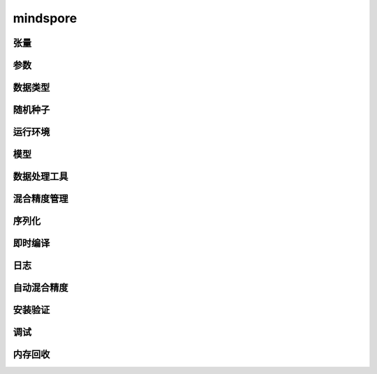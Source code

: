 mindspore
=========

张量
------

.. mscnautosummary::
    :toctree: mindspore

    mindspore.Tensor
    mindspore.COOTensor
    mindspore.CSRTensor
    mindspore.RowTensor
    mindspore.SparseTensor

参数
---------

.. mscnautosummary::
    :toctree: mindspore

    mindspore.Parameter
    mindspore.ParameterTuple

数据类型
--------

.. mscnautosummary::
    :toctree: mindspore

    mindspore.dtype
    mindspore.dtype_to_nptype
    mindspore.issubclass_
    mindspore.dtype_to_pytype
    mindspore.pytype_to_dtype
    mindspore.get_py_obj_dtype

随机种子
---------

.. mscnautosummary::
    :toctree: mindspore

    mindspore.set_seed
    mindspore.get_seed

运行环境
---------

.. mscnautosummary::
    :toctree: mindspore

    mindspore.get_auto_parallel_context
    mindspore.get_context
    mindspore.get_ps_context
    mindspore.reset_auto_parallel_context
    mindspore.reset_ps_context
    mindspore.set_auto_parallel_context
    mindspore.set_context
    mindspore.set_ps_context
    mindspore.ParallelMode

模型
-----

.. mscnautosummary::
    :toctree: mindspore

    mindspore.Model

数据处理工具
-------------------

.. mscnautosummary::
    :toctree: mindspore

    mindspore.DatasetHelper
    mindspore.connect_network_with_dataset

混合精度管理
--------------

.. mscnautosummary::
    :toctree: mindspore

    mindspore.LossScaleManager
    mindspore.FixedLossScaleManager
    mindspore.DynamicLossScaleManager

序列化
-------

.. mscnautosummary::
    :toctree: mindspore

    mindspore.save_checkpoint
    mindspore.load_checkpoint
    mindspore.load_param_into_net
    mindspore.export
    mindspore.load
    mindspore.parse_print
    mindspore.build_searched_strategy
    mindspore.merge_sliced_parameter
    mindspore.load_distributed_checkpoint
    mindspore.async_ckpt_thread_status
    mindspore.restore_group_info_list

即时编译
--------

.. mscnautosummary::
    :toctree: mindspore

    mindspore.ms_function
    mindspore.ms_class

日志
----

.. mscnautosummary::
    :toctree: mindspore

    mindspore.get_level
    mindspore.get_log_config

自动混合精度
------------

.. mscnautosummary::
    :toctree: mindspore

    mindspore.build_train_network

安装验证
--------

.. mscnautosummary::
    :toctree: mindspore

    mindspore.run_check

调试
------

.. mscnautosummary::
    :toctree: mindspore

    mindspore.profiler
    mindspore.set_dump

内存回收
----------

.. mscnautosummary::
    :toctree: mindspore

    mindspore.ms_memory_recycle
